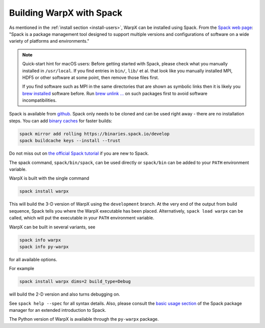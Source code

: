 .. _developers-gnumake-spack:

Building WarpX with Spack
=========================

As mentioned in the :ref:`install section <install-users>`, WarpX can be installed using Spack.
From the `Spack web page <https://spack.io>`__: "Spack is a package management tool designed to support multiple versions and configurations of software on a wide variety of platforms and environments."

.. note::

   Quick-start hint for macOS users:
   Before getting started with Spack, please check what you manually installed in ``/usr/local``.
   If you find entries in ``bin/``, ``lib/`` et al. that look like you manually installed MPI, HDF5 or other software at some point, then remove those files first.

   If you find software such as MPI in the same directories that are shown as symbolic links then it is likely you `brew installed <https://brew.sh>`_ software before.
   Run `brew unlink ... <https://docs.brew.sh/Tips-N%27-Tricks#quickly-remove-something-from-usrlocal>`_ on such packages first to avoid software incompatibilities.

Spack is available from `github <https://github.com/spack/spack>`_.
Spack only needs to be cloned and can be used right away - there are no installation steps.
You can add `binary caches <https://spack.io/spack-binary-packages/>`__ for faster builds:

.. code-block:: bash

   spack mirror add rolling https://binaries.spack.io/develop
   spack buildcache keys --install --trust

Do not miss out on `the official Spack tutorial <https://spack-tutorial.readthedocs.io/>`_ if you are new to Spack.

The spack command, ``spack/bin/spack``, can be used directly or ``spack/bin`` can be added to your ``PATH`` environment variable.

WarpX is built with the single command

.. code-block:: bash

   spack install warpx

This will build the 3-D version of WarpX using the ``development`` branch.
At the very end of the output from build sequence, Spack tells you where the WarpX executable has been placed.
Alternatively, ``spack load warpx`` can be called, which will put the executable in your ``PATH`` environment variable.

WarpX can be built in several variants, see

.. code-block:: bash

   spack info warpx
   spack info py-warpx

for all available options.

For example

.. code-block:: bash

   spack install warpx dims=2 build_type=Debug

will build the 2-D version and also turns debugging on.

See ``spack help --spec`` for all syntax details.
Also, please consult the `basic usage section <https://spack.readthedocs.io/en/latest/basic_usage.html>`_ of the Spack package manager for an extended introduction to Spack.

The Python version of WarpX is available through the ``py-warpx`` package.
